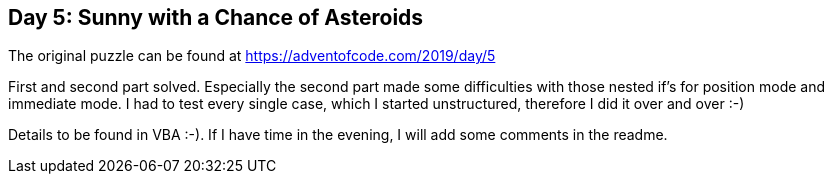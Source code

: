 ﻿== Day 5: Sunny with a Chance of Asteroids

The original puzzle can be found at https://adventofcode.com/2019/day/5

First and second part solved. Especially the second part made some difficulties with those nested if's for position mode and immediate mode.
I had to test every single case, which I started unstructured, therefore I did it over and over :-)

Details to be found in VBA :-). If I have time in the evening, I will add some comments in the readme.


